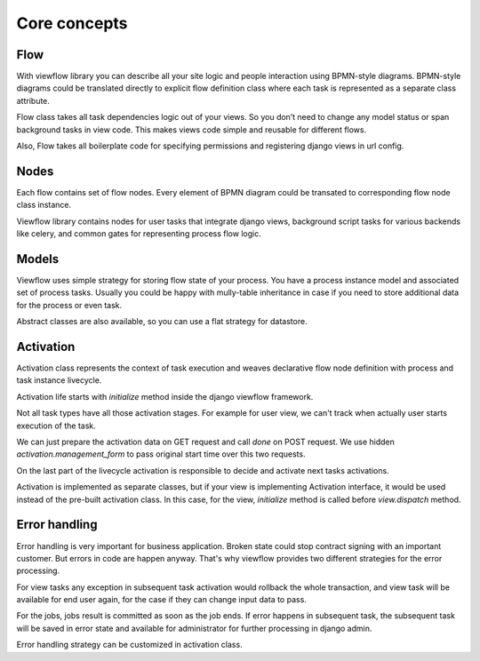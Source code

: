 =============
Core concepts
=============

Flow
====

With viewflow library you can describe all your site logic and people
interaction using BPMN-style diagrams. BPMN-style diagrams could be
translated directly to explicit flow definition class where each task
is represented as a separate class attribute.

Flow class takes all task dependencies logic out of your views. So you
don’t need to change any model status or span background tasks in view
code. This makes views code simple and reusable for different flows.

Also, Flow takes all boilerplate code for specifying permissions and
registering django views in url config.

.. seealso::

    :class:`viewflow.base.Flow`

Nodes
=====

Each flow contains set of flow nodes. Every element of BPMN diagram
could be transated to corresponding flow node class instance.

Viewflow library contains nodes for user tasks that integrate django
views, background script tasks for various backends like celery, and
common gates for representing process flow logic.

.. seealso::

    :doc:`viewflow_flow`


Models
======

Viewflow uses simple strategy for storing flow state of your
process. You have a process instance model and associated set of
process tasks. Usually you could be happy with mully-table inheritance
in case if you need to store additional data for the process or even
task. 

Abstract classes are also available, so you can use a flat
strategy for datastore.

.. seealso::

    :doc:`viewflow_models`


Activation
==========

Activation class represents the context of task execution and weaves
declarative flow node definition with process and task instance
livecycle.

Activation life starts with `initialize` method inside the django
viewflow framework. 

Not all task types have all those activation stages. For example for
user view, we can't track when actually user starts execution of the
task.

We can just prepare the activation data on GET request and call `done`
on POST request. We use hidden `activation.management_form` to pass
original start time over this two requests.

On the last part of the livecycle activation is responsible to decide
and activate next tasks activations.

Activation is implemented as separate classes, but if your view is
implementing Activation interface, it would be used instead of the
pre-built activation class. In this case, for the view, `initialize`
method is called before `view.dispatch` method.

.. seealso::

    :doc:`viewflow_activation`


Error handling
==============

Error handling is very important for business application. Broken
state could stop contract signing with an important customer. But
errors in code are happen anyway. That's why viewflow provides two
different strategies for the error processing.

For view tasks any exception in subsequent task activation would
rollback the whole transaction, and view task will be available for
end user again, for the case if they can change input data to pass.

For the jobs, jobs result is committed as soon as the job ends. If error
happens in subsequent task, the subsequent task will be saved in error
state and available for administrator for further processing in django
admin.

Error handling strategy can be customized in activation class.

.. seealso::

    :class:`viewflow.activation.Context`
